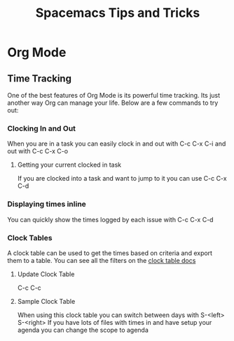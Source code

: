 #+TITLE: Spacemacs Tips and Tricks

* Org Mode
** Time Tracking
   One of the best features of Org Mode is its powerful time tracking. Its just another way Org can manage your life. Below are a few commands to try out:
*** Clocking In and Out
    When you are in a task you can easily clock in and out with C-c C-x C-i and out with C-c C-x C-o
**** Getting your current clocked in task
     If you are clocked into a task and want to jump to it you can use C-c C-x C-d
*** Displaying times inline
    You can quickly show the times logged by each issue with C-c C-x C-d
*** Clock Tables
    A clock table can be used to get the times based on criteria and export them to a table. You can see all the filters on the [[http://orgmode.org/manual/The-clock-table.html][clock table docs]]
**** Update Clock Table
     C-c C-c
**** Sample Clock Table
     #+BEGIN: clocktable :maxlevel 10 :block today :scope file
      When using this clock table you can switch between days with S-<left> S-<right>
      If you have lots of files with times in and have setup your agenda you can change the scope to agenda 
